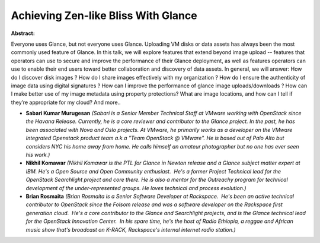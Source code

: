 Achieving Zen-like Bliss With Glance
~~~~~~~~~~~~~~~~~~~~~~~~~~~~~~~~~~~~

**Abstract:**

Everyone uses Glance, but not everyone uses Glance. Uploading VM disks or data assets has always been the most commonly used feature of Glance. In this talk, we will explore features that extend beyond image upload -- features that operators can use to secure and improve the performance of their Glance deployment, as well as features operators can use to enable their end users toward better collaboration and discovery of data assets. In general, we will answer: How do I discover disk images ? How do I share images effectively with my organization ? How do I ensure the authenticity of image data using digital signatures ? How can I improve the performance of glance image uploads/downloads ? How can I make better use of my image metadata using property protections? What are image locations, and how can I tell if they’re appropriate for my cloud? And more..


* **Sabari Kumar Murugesan** *(Sabari is a Senior Member Technical Staff at VMware working with OpenStack since the Havana Release. Currently, he is a core reviewer and contributor to the Glance project. In the past, he has been associated with Nova and Oslo projects. At VMware, he primarily works as a developer on the VMware Integrated Openstack product team a.k.a "Team OpenStack @ VMware". He is based out of Palo Alto but considers NYC his home away from home. He calls himself an amateur photographer but no one has ever seen his work.)*

* **Nikhil Komawar** *(Nikhil Komawar is the PTL for Glance in Newton release and a Glance subject matter expert at IBM. He's a Open Source and Open Community enthusiast.  He's a former Project Technical lead for the OpenStack Searchlight project and core there. He is also a mentor for the Outreachy program for technical development of the under-represented groups. He loves technical and process evolution.)*

* **Brian Rosmaita** *(Brian Rosmaita is a Senior Software Developer at Rackspace.  He's been an active technical contributor to OpenStack since the Folsom release and was a software developer on the Rackspace first generation cloud.  He's a core contributor to the Glance and Searchlight projects, and is the Glance technical lead for the OpenStack Innovation Center.  In his spare time, he's the host of Radio Ethiopia, a reggae and African music show that's broadcast on K-RACK, Rackspace's internal internet radio station.)*
